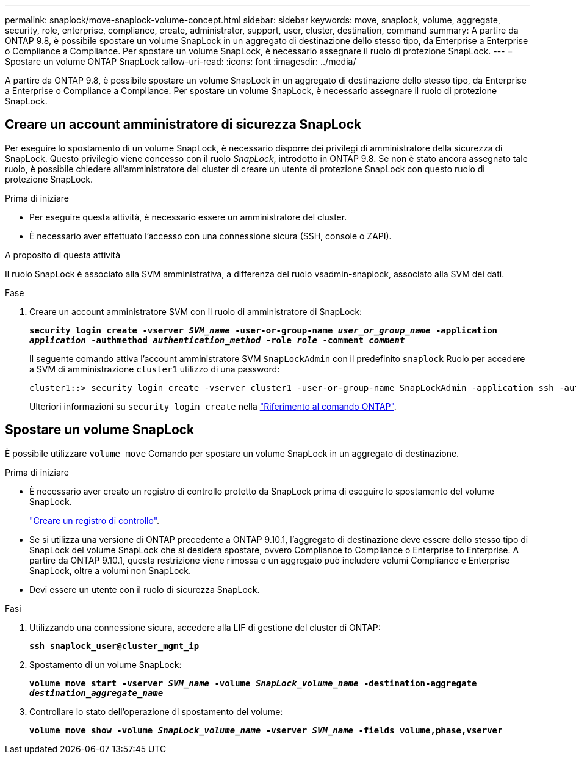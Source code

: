 ---
permalink: snaplock/move-snaplock-volume-concept.html 
sidebar: sidebar 
keywords: move, snaplock, volume, aggregate, security, role, enterprise, compliance, create, administrator, support, user, cluster, destination, command 
summary: A partire da ONTAP 9.8, è possibile spostare un volume SnapLock in un aggregato di destinazione dello stesso tipo, da Enterprise a Enterprise o Compliance a Compliance. Per spostare un volume SnapLock, è necessario assegnare il ruolo di protezione SnapLock. 
---
= Spostare un volume ONTAP SnapLock
:allow-uri-read: 
:icons: font
:imagesdir: ../media/


[role="lead"]
A partire da ONTAP 9.8, è possibile spostare un volume SnapLock in un aggregato di destinazione dello stesso tipo, da Enterprise a Enterprise o Compliance a Compliance. Per spostare un volume SnapLock, è necessario assegnare il ruolo di protezione SnapLock.



== Creare un account amministratore di sicurezza SnapLock

Per eseguire lo spostamento di un volume SnapLock, è necessario disporre dei privilegi di amministratore della sicurezza di SnapLock. Questo privilegio viene concesso con il ruolo _SnapLock_, introdotto in ONTAP 9.8. Se non è stato ancora assegnato tale ruolo, è possibile chiedere all'amministratore del cluster di creare un utente di protezione SnapLock con questo ruolo di protezione SnapLock.

.Prima di iniziare
* Per eseguire questa attività, è necessario essere un amministratore del cluster.
* È necessario aver effettuato l'accesso con una connessione sicura (SSH, console o ZAPI).


.A proposito di questa attività
Il ruolo SnapLock è associato alla SVM amministrativa, a differenza del ruolo vsadmin-snaplock, associato alla SVM dei dati.

.Fase
. Creare un account amministratore SVM con il ruolo di amministratore di SnapLock:
+
`*security login create -vserver _SVM_name_ -user-or-group-name _user_or_group_name_ -application _application_ -authmethod _authentication_method_ -role _role_ -comment _comment_*`

+
Il seguente comando attiva l'account amministratore SVM `SnapLockAdmin` con il predefinito `snaplock` Ruolo per accedere a SVM di amministrazione `cluster1` utilizzo di una password:

+
[listing]
----
cluster1::> security login create -vserver cluster1 -user-or-group-name SnapLockAdmin -application ssh -authmethod password -role snaplock
----
+
Ulteriori informazioni su `security login create` nella link:https://docs.netapp.com/us-en/ontap-cli/security-login-create.html["Riferimento al comando ONTAP"^].





== Spostare un volume SnapLock

È possibile utilizzare `volume move` Comando per spostare un volume SnapLock in un aggregato di destinazione.

.Prima di iniziare
* È necessario aver creato un registro di controllo protetto da SnapLock prima di eseguire lo spostamento del volume SnapLock.
+
link:create-audit-log-task.html["Creare un registro di controllo"].

* Se si utilizza una versione di ONTAP precedente a ONTAP 9.10.1, l'aggregato di destinazione deve essere dello stesso tipo di SnapLock del volume SnapLock che si desidera spostare, ovvero Compliance to Compliance o Enterprise to Enterprise. A partire da ONTAP 9.10.1, questa restrizione viene rimossa e un aggregato può includere volumi Compliance e Enterprise SnapLock, oltre a volumi non SnapLock.
* Devi essere un utente con il ruolo di sicurezza SnapLock.


.Fasi
. Utilizzando una connessione sicura, accedere alla LIF di gestione del cluster di ONTAP:
+
`*ssh snaplock_user@cluster_mgmt_ip*`

. Spostamento di un volume SnapLock:
+
`*volume move start -vserver _SVM_name_ -volume _SnapLock_volume_name_ -destination-aggregate _destination_aggregate_name_*`

. Controllare lo stato dell'operazione di spostamento del volume:
+
`*volume move show -volume _SnapLock_volume_name_ -vserver _SVM_name_ -fields volume,phase,vserver*`


